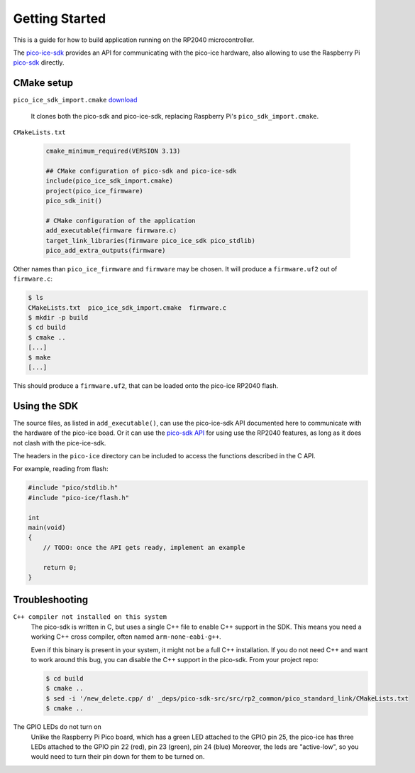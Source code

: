 Getting Started
===============
This is a guide for how to build application running on the RP2040 microcontroller.

The `pico-ice-sdk <https://github.com/tinyvision-ai-inc/pico-ice-sdk/>`_ provides an API for communicating with the pico-ice hardware, also allowing to use the Raspberry Pi `pico-sdk <https://github.com/raspberrypi/pico-sdk/>`_ directly.


CMake setup
-----------

``pico_ice_sdk_import.cmake`` `download`_

   It clones both the pico-sdk and pico-ice-sdk, replacing Raspberry Pi's ``pico_sdk_import.cmake``.

.. _download: https://raw.githubusercontent.com/tinyvision-ai-inc/pico-ice-sdk/main/pico_ice_sdk_import.cmake

``CMakeLists.txt``

    .. code-block:: cmake
    
       cmake_minimum_required(VERSION 3.13)
       
       ## CMake configuration of pico-sdk and pico-ice-sdk
       include(pico_ice_sdk_import.cmake)
       project(pico_ice_firmware)
       pico_sdk_init()
       
       # CMake configuration of the application
       add_executable(firmware firmware.c)
       target_link_libraries(firmware pico_ice_sdk pico_stdlib)
       pico_add_extra_outputs(firmware)

Other names than ``pico_ice_firmware`` and ``firmware`` may be chosen.
It will produce a ``firmware.uf2`` out of ``firmware.c``:

.. code-block::

   $ ls
   CMakeLists.txt  pico_ice_sdk_import.cmake  firmware.c
   $ mkdir -p build
   $ cd build
   $ cmake ..
   [...]
   $ make
   [...]

This should produce a ``firmware.uf2``, that can be loaded onto the pico-ice RP2040 flash.


Using the SDK
-------------

The source files, as listed in ``add_executable()``, can use the pico-ice-sdk API documented here to communicate with the hardware of the pico-ice boad.
Or it can use the `pico-sdk API <https://raspberrypi.github.io/pico-sdk-doxygen/>`_ for using use the RP2040 features, as long as it does not clash with the pice-ice-sdk.

The headers in the ``pico-ice`` directory can be included to access the functions described in the C API.

For example, reading from flash:

.. code-block:: C

   #include "pico/stdlib.h"
   #include "pico-ice/flash.h"
   
   int
   main(void)
   {
       // TODO: once the API gets ready, implement an example
   
       return 0;
   }


Troubleshooting
---------------

``C++ compiler not installed on this system``
   The pico-sdk is written in C, but uses a single C++ file to enable C++ support in the SDK.
   This means you need a working C++ cross compiler, often named ``arm-none-eabi-g++``.

   Even if this binary is present in your system, it might not be a full C++ installation.
   If you do not need C++ and want to work around this bug, you can disable the C++ support
   in the pico-sdk. From your project repo:

   .. code-block:: shell

      $ cd build
      $ cmake ..
      $ sed -i '/new_delete.cpp/ d' _deps/pico-sdk-src/src/rp2_common/pico_standard_link/CMakeLists.txt
      $ cmake ..

The GPIO LEDs do not turn on
   Unlike the Raspberry Pi Pico board, which has a green LED attached to the GPIO pin 25,
   the pico-ice has three LEDs attached to the GPIO pin 22 (red), pin 23 (green), pin 24 (blue)
   Moreover, the leds are "active-low", so you would need to turn their pin down for them to
   be turned on.
